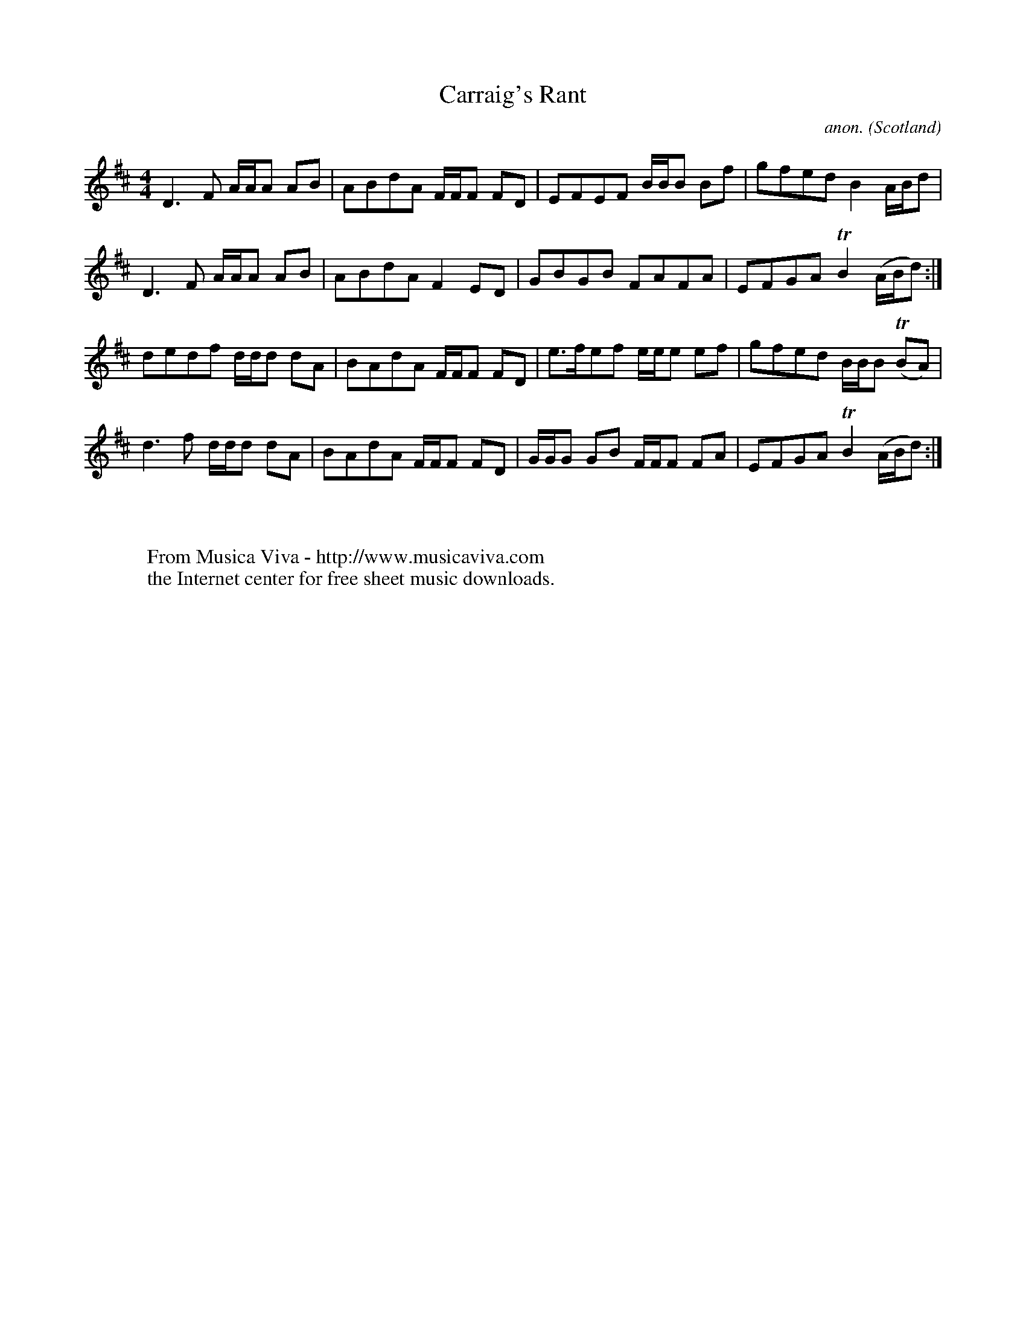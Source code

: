 X:1198
T:Carraig's Rant
C:anon.
O:Scotland
S:NLS MS.21744, tunebook of John McKillop, fifer in the 42nd, 1813
Z:Jack Campin 1998-2000
F:http://abc.musicaviva.com/tunes/scotland/carraigs-rant.abc
%Posted June 29th 2000 at abcusers by Jack Campin during a discussion
%about tune identification algorithms.
%  Jack said:
%"Here's a set of tunes that for a dead cert are genetically related.
%Do any of the tune-matching algorithms suggested here detect that?"
M:4/4
L:1/8
K:D
D3 F A/A/A AB|ABdA F/F/F FD|EFEF     B/B/B Bf|gfed  B2      A/B/d  |
D3 F A/A/A AB|ABdA F2    ED|GBGB     FAFA    |EFGA TB2     (A/B/d):|
dedf d/d/d dA|BAdA F/F/F FD|e>fef    e/e/e ef|gfed  B/B/B (TBA)    |
d3 f d/d/d dA|BAdA F/F/F FD|G/G/G GB F/F/F FA|EFGA TB2     (A/B/d):|
W:
W:
W:  From Musica Viva - http://www.musicaviva.com
W:  the Internet center for free sheet music downloads.


